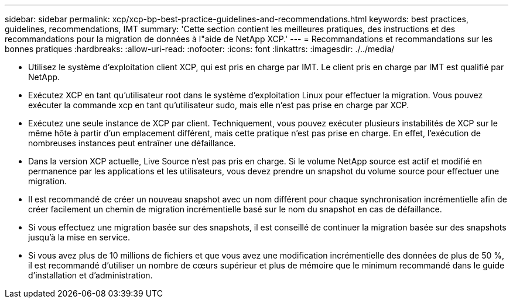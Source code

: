 ---
sidebar: sidebar 
permalink: xcp/xcp-bp-best-practice-guidelines-and-recommendations.html 
keywords: best practices, guidelines, recommendations, IMT 
summary: 'Cette section contient les meilleures pratiques, des instructions et des recommandations pour la migration de données à l"aide de NetApp XCP.' 
---
= Recommandations et recommandations sur les bonnes pratiques
:hardbreaks:
:allow-uri-read: 
:nofooter: 
:icons: font
:linkattrs: 
:imagesdir: ./../media/


[role="lead"]
* Utilisez le système d'exploitation client XCP, qui est pris en charge par IMT. Le client pris en charge par IMT est qualifié par NetApp.
* Exécutez XCP en tant qu'utilisateur root dans le système d'exploitation Linux pour effectuer la migration. Vous pouvez exécuter la commande xcp en tant qu'utilisateur sudo, mais elle n'est pas prise en charge par XCP.
* Exécutez une seule instance de XCP par client. Techniquement, vous pouvez exécuter plusieurs instabilités de XCP sur le même hôte à partir d'un emplacement différent, mais cette pratique n'est pas prise en charge. En effet, l'exécution de nombreuses instances peut entraîner une défaillance.
* Dans la version XCP actuelle, Live Source n'est pas pris en charge. Si le volume NetApp source est actif et modifié en permanence par les applications et les utilisateurs, vous devez prendre un snapshot du volume source pour effectuer une migration.
* Il est recommandé de créer un nouveau snapshot avec un nom différent pour chaque synchronisation incrémentielle afin de créer facilement un chemin de migration incrémentielle basé sur le nom du snapshot en cas de défaillance.
* Si vous effectuez une migration basée sur des snapshots, il est conseillé de continuer la migration basée sur des snapshots jusqu'à la mise en service.
* Si vous avez plus de 10 millions de fichiers et que vous avez une modification incrémentielle des données de plus de 50 %, il est recommandé d'utiliser un nombre de cœurs supérieur et plus de mémoire que le minimum recommandé dans le guide d'installation et d'administration.

